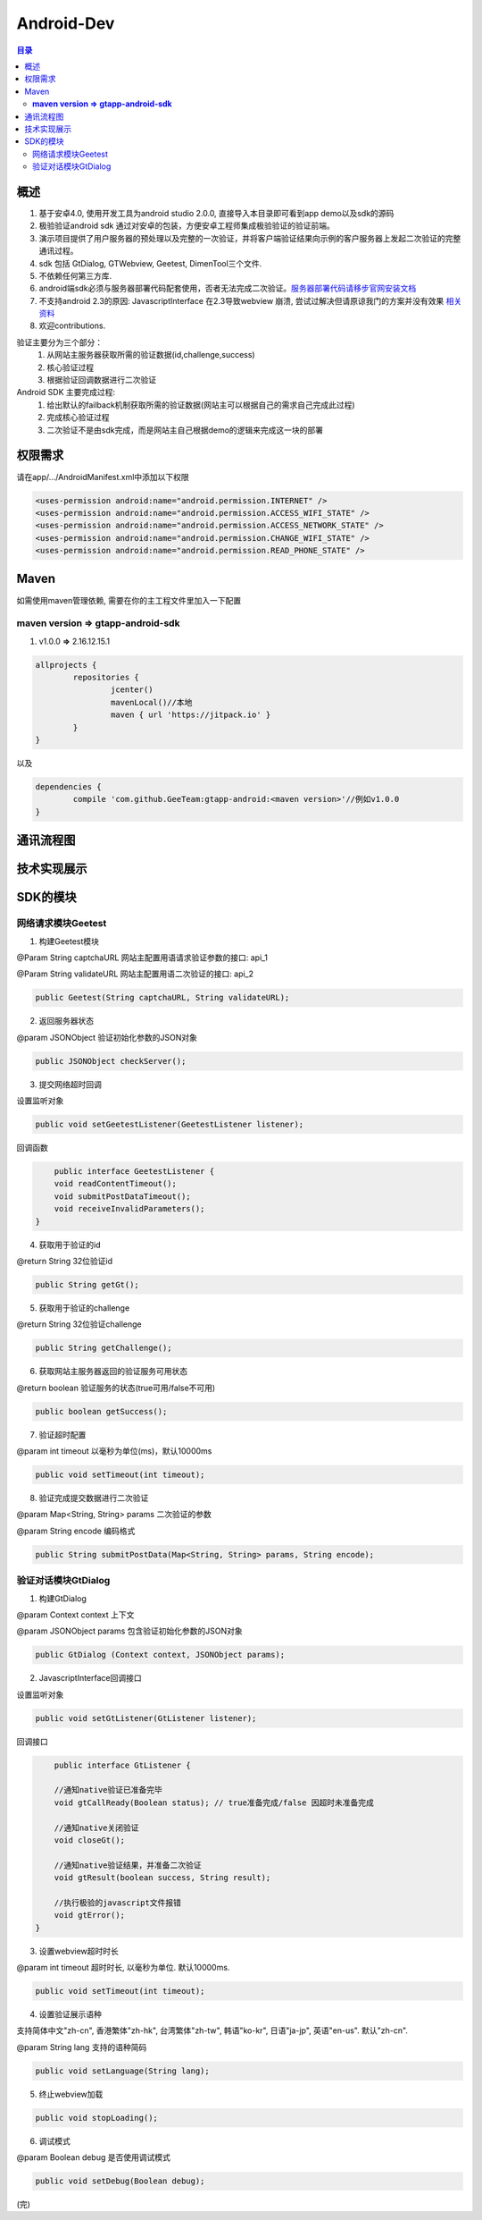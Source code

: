 ====================================
Android-Dev
====================================

.. contents:: 目录

概述
================================================


1. 基于安卓4.0, 使用开发工具为android studio 2.0.0, 直接导入本目录即可看到app demo以及sdk的源码
2. 极验验证android sdk 通过对安卓的包装，方便安卓工程师集成极验验证的验证前端。
3. 演示项目提供了用户服务器的预处理以及完整的一次验证，并将客户端验证结果向示例的客户服务器上发起二次验证的完整通讯过程。
4. sdk 包括 GtDialog, GTWebview, Geetest, DimenTool三个文件. 
5. 不依赖任何第三方库.
6. android端sdk必须与服务器部署代码配套使用，否者无法完成二次验证。`服务器部署代码请移步官网安装文档   <http://www.geetest.com>`__
7. 不支持android 2.3的原因: JavascriptInterface 在2.3导致webview 崩溃, 尝试过解决但请原谅我门的方案并没有效果 `相关资料   <https://code.google.com/p/android/issues/detail?id=12987>`__
8. 欢迎contributions.

验证主要分为三个部分：
	1.	从网站主服务器获取所需的验证数据(id,challenge,success)
	2.	核心验证过程
	3.	根据验证回调数据进行二次验证

Android SDK 主要完成过程:
	1.	给出默认的failback机制获取所需的验证数据(网站主可以根据自己的需求自己完成此过程)
	2.	完成核心验证过程
	3.	二次验证不是由sdk完成，而是网站主自己根据demo的逻辑来完成这一块的部署

权限需求
=======================================
请在app/.../AndroidManifest.xml中添加以下权限

.. code::

	<uses-permission android:name="android.permission.INTERNET" />
   	<uses-permission android:name="android.permission.ACCESS_WIFI_STATE" />
	<uses-permission android:name="android.permission.ACCESS_NETWORK_STATE" />
	<uses-permission android:name="android.permission.CHANGE_WIFI_STATE" />
	<uses-permission android:name="android.permission.READ_PHONE_STATE" />

Maven
=======================================
如需使用maven管理依赖, 需要在你的主工程文件里加入一下配置

**maven version => gtapp-android-sdk**
-------------------------------------------------------------------

1. v1.0.0 **=>** 2.16.12.15.1

.. code::
	
	allprojects {
		repositories {
			jcenter()
			mavenLocal()//本地
			maven { url 'https://jitpack.io' }
		}
	}

以及

.. code::

	dependencies {
	        compile 'com.github.GeeTeam:gtapp-android:<maven version>'//例如v1.0.0
	}


通讯流程图
=======================================

.. image:: img/geetest_flow.png

技术实现展示
=======================================

.. image:: img/geetest_android.png

SDK的模块
=======================================

网络请求模块Geetest
-------------------------------------------------------------------

1. 构建Geetest模块

@Param String captchaURL 网站主配置用语请求验证参数的接口: api_1

@Param String validateURL 网站主配置用语二次验证的接口: api_2

.. code::

	public Geetest(String captchaURL, String validateURL);

2. 返回服务器状态

@param JSONObject 验证初始化参数的JSON对象

.. code::
	
	public JSONObject checkServer();

3. 提交网络超时回调

设置监听对象

.. code::

	public void setGeetestListener(GeetestListener listener);

回调函数

.. code::

	public interface GeetestListener {
        void readContentTimeout();
        void submitPostDataTimeout();
        void receiveInvalidParameters();
    }

4. 获取用于验证的id

@return String 32位验证id

.. code::

	public String getGt();


5. 获取用于验证的challenge

@return String 32位验证challenge

.. code::

	public String getChallenge();

6. 获取网站主服务器返回的验证服务可用状态

@return boolean 验证服务的状态(true可用/false不可用)

.. code::
	
	public boolean getSuccess();

7. 验证超时配置

@param int timeout 以毫秒为单位(ms)，默认10000ms

.. code::
	
	public void setTimeout(int timeout);

8. 验证完成提交数据进行二次验证

@param Map<String, String> params 二次验证的参数

@param String encode 编码格式

.. code::

	public String submitPostData(Map<String, String> params, String encode);

验证对话模块GtDialog
-------------------------------------------------------------------

1. 构建GtDialog

@param Context context 上下文

@param JSONObject params 包含验证初始化参数的JSON对象

.. code::

	public GtDialog (Context context, JSONObject params);

2. JavascriptInterface回调接口

设置监听对象

.. code::
	
	public void setGtListener(GtListener listener);

回调接口

.. code::

	public interface GtListener {

        //通知native验证已准备完毕
        void gtCallReady(Boolean status); // true准备完成/false 因超时未准备完成

        //通知native关闭验证
        void closeGt();

        //通知native验证结果，并准备二次验证
        void gtResult(boolean success, String result);

        //执行极验的javascript文件报错
        void gtError();
    }

3. 设置webview超时时长

@param int timeout 超时时长, 以毫秒为单位. 默认10000ms.

.. code::
	
	public void setTimeout(int timeout);

4. 设置验证展示语种

支持简体中文"zh-cn", 香港繁体"zh-hk", 台湾繁体"zh-tw", 韩语"ko-kr", 日语"ja-jp", 英语"en-us". 默认"zh-cn".

@param String lang 支持的语种简码

.. code::

	public void setLanguage(String lang);

5. 终止webview加载

.. code::
	
	public void stopLoading();

6. 调试模式

@param Boolean debug 是否使用调试模式

.. code::

	public void setDebug(Boolean debug);

(完)
